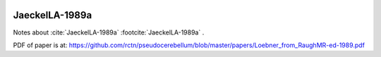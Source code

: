  .. comment _JaeckelLA-1989a:


***************
JaeckelLA-1989a
***************

Notes about :cite:`JaeckelLA-1989a` :footcite:`JaeckelLA-1989a` .

.. footbibliography::


PDF of paper is at:
`<https://github.com/rctn/pseudocerebellum/blob/master/papers/Loebner_from_RaughMR-ed-1989.pdf>`_





.. comment   :style: apastyle
   

.. comment :filter: docname in docnames

.. comment
   :labelprefix: A
   :keyprefix: a-



